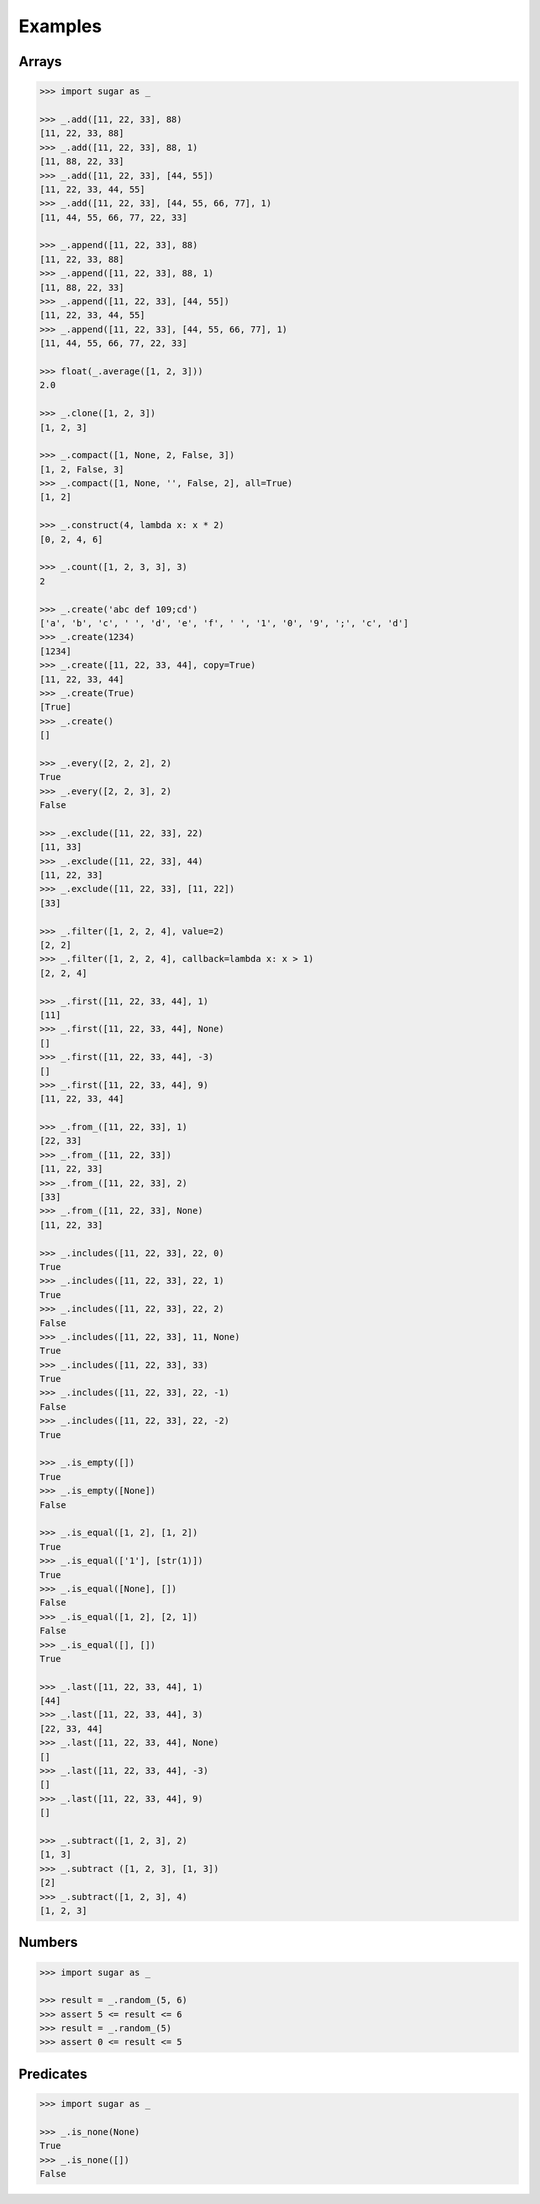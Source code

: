 .. _example:

Examples
========

Arrays
------

.. code-block:: python

    >>> import sugar as _

    >>> _.add([11, 22, 33], 88)
    [11, 22, 33, 88]
    >>> _.add([11, 22, 33], 88, 1)
    [11, 88, 22, 33]
    >>> _.add([11, 22, 33], [44, 55])
    [11, 22, 33, 44, 55]
    >>> _.add([11, 22, 33], [44, 55, 66, 77], 1)
    [11, 44, 55, 66, 77, 22, 33]

    >>> _.append([11, 22, 33], 88)
    [11, 22, 33, 88]
    >>> _.append([11, 22, 33], 88, 1)
    [11, 88, 22, 33]
    >>> _.append([11, 22, 33], [44, 55])
    [11, 22, 33, 44, 55]
    >>> _.append([11, 22, 33], [44, 55, 66, 77], 1)
    [11, 44, 55, 66, 77, 22, 33]

    >>> float(_.average([1, 2, 3]))
    2.0

    >>> _.clone([1, 2, 3])
    [1, 2, 3]

    >>> _.compact([1, None, 2, False, 3])
    [1, 2, False, 3]
    >>> _.compact([1, None, '', False, 2], all=True)
    [1, 2]

    >>> _.construct(4, lambda x: x * 2)
    [0, 2, 4, 6]

    >>> _.count([1, 2, 3, 3], 3)
    2

    >>> _.create('abc def 109;cd')
    ['a', 'b', 'c', ' ', 'd', 'e', 'f', ' ', '1', '0', '9', ';', 'c', 'd']
    >>> _.create(1234)
    [1234]
    >>> _.create([11, 22, 33, 44], copy=True)
    [11, 22, 33, 44]
    >>> _.create(True)
    [True]
    >>> _.create()
    []

    >>> _.every([2, 2, 2], 2)
    True
    >>> _.every([2, 2, 3], 2)
    False

    >>> _.exclude([11, 22, 33], 22)
    [11, 33]
    >>> _.exclude([11, 22, 33], 44)
    [11, 22, 33]
    >>> _.exclude([11, 22, 33], [11, 22])
    [33]

    >>> _.filter([1, 2, 2, 4], value=2)
    [2, 2]
    >>> _.filter([1, 2, 2, 4], callback=lambda x: x > 1)
    [2, 2, 4]

    >>> _.first([11, 22, 33, 44], 1)
    [11]
    >>> _.first([11, 22, 33, 44], None)
    []
    >>> _.first([11, 22, 33, 44], -3)
    []
    >>> _.first([11, 22, 33, 44], 9)
    [11, 22, 33, 44]

    >>> _.from_([11, 22, 33], 1)
    [22, 33]
    >>> _.from_([11, 22, 33])
    [11, 22, 33]
    >>> _.from_([11, 22, 33], 2)
    [33]
    >>> _.from_([11, 22, 33], None)
    [11, 22, 33]

    >>> _.includes([11, 22, 33], 22, 0)
    True
    >>> _.includes([11, 22, 33], 22, 1)
    True
    >>> _.includes([11, 22, 33], 22, 2)
    False
    >>> _.includes([11, 22, 33], 11, None)
    True
    >>> _.includes([11, 22, 33], 33)
    True
    >>> _.includes([11, 22, 33], 22, -1)
    False
    >>> _.includes([11, 22, 33], 22, -2)
    True

    >>> _.is_empty([])
    True
    >>> _.is_empty([None])
    False

    >>> _.is_equal([1, 2], [1, 2])
    True
    >>> _.is_equal(['1'], [str(1)])
    True
    >>> _.is_equal([None], [])
    False
    >>> _.is_equal([1, 2], [2, 1])
    False
    >>> _.is_equal([], [])
    True

    >>> _.last([11, 22, 33, 44], 1)
    [44]
    >>> _.last([11, 22, 33, 44], 3)
    [22, 33, 44]
    >>> _.last([11, 22, 33, 44], None)
    []
    >>> _.last([11, 22, 33, 44], -3)
    []
    >>> _.last([11, 22, 33, 44], 9)
    []

    >>> _.subtract([1, 2, 3], 2)
    [1, 3]
    >>> _.subtract ([1, 2, 3], [1, 3])
    [2]
    >>> _.subtract([1, 2, 3], 4)
    [1, 2, 3]

Numbers
-------

.. code-block:: python

    >>> import sugar as _

    >>> result = _.random_(5, 6)
    >>> assert 5 <= result <= 6
    >>> result = _.random_(5)
    >>> assert 0 <= result <= 5


Predicates
----------

.. code-block:: python

    >>> import sugar as _

    >>> _.is_none(None)
    True
    >>> _.is_none([])
    False

